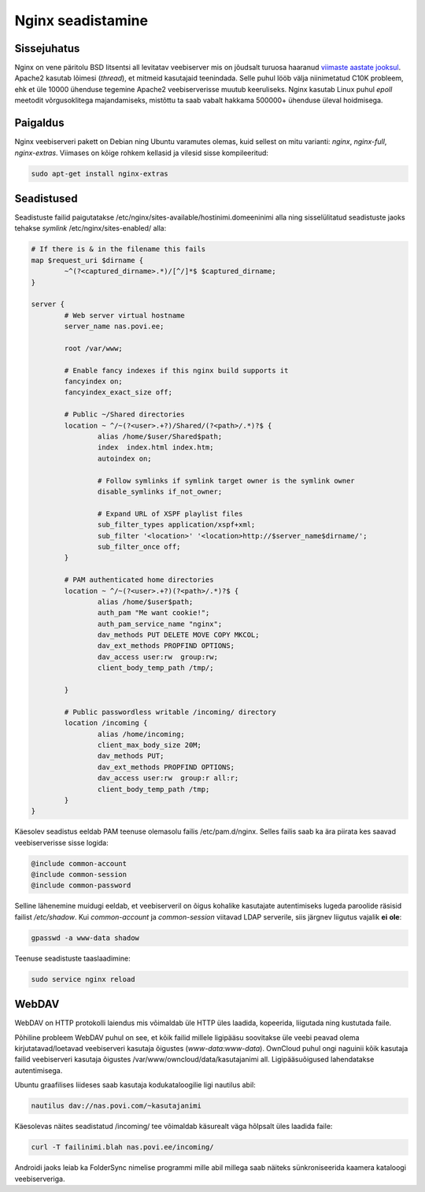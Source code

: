 .. title: Nginx seadistamine
.. tags: 
.. date: 2013-10-31

Nginx seadistamine
==================

Sissejuhatus
------------

Nginx on vene päritolu BSD litsentsi all levitatav veebiserver
mis on jõudsalt turuosa haaranud `viimaste aastate jooksul 
<http://news.netcraft.com/archives/2013/01/07/january-2013-web-server-survey-2.html>`_.
Apache2 kasutab lõimesi (*thread*), et mitmeid kasutajaid teenindada.
Selle puhul lööb välja niinimetatud C10K probleem, ehk et üle 10000 ühenduse
tegemine Apache2 veebiserverisse muutub keeruliseks.
Nginx kasutab Linux puhul *epoll* meetodit võrgusoklitega majandamiseks,
mistõttu ta saab vabalt hakkama 500000+ ühenduse üleval hoidmisega.

Paigaldus
---------

Nginx veebiserveri pakett on Debian ning Ubuntu varamutes olemas,
kuid sellest on mitu varianti: *nginx*, *nginx-full*, *nginx-extras*.
Viimases on kõige rohkem kellasid ja vilesid sisse kompileeritud:

.. code:: bash

    sudo apt-get install nginx-extras

Seadistused
-----------

Seadistuste failid paigutatakse /etc/nginx/sites-available/hostinimi.domeeninimi alla ning 
sisselülitatud seadistuste jaoks tehakse *symlink* /etc/nginx/sites-enabled/ alla:

.. code::

    # If there is & in the filename this fails
    map $request_uri $dirname {
            ~^(?<captured_dirname>.*)/[^/]*$ $captured_dirname;
    }

    server {
            # Web server virtual hostname
            server_name nas.povi.ee;

            root /var/www;

            # Enable fancy indexes if this nginx build supports it
            fancyindex on;
            fancyindex_exact_size off;
            
            # Public ~/Shared directories
            location ~ ^/~(?<user>.+?)/Shared/(?<path>/.*)?$ {
                    alias /home/$user/Shared$path;
                    index  index.html index.htm;
                    autoindex on;

                    # Follow symlinks if symlink target owner is the symlink owner
                    disable_symlinks if_not_owner;

                    # Expand URL of XSPF playlist files
                    sub_filter_types application/xspf+xml;
                    sub_filter '<location>' '<location>http://$server_name$dirname/';
                    sub_filter_once off;
            }
            
            # PAM authenticated home directories
            location ~ ^/~(?<user>.+?)(?<path>/.*)?$ {
                    alias /home/$user$path;
                    auth_pam "Me want cookie!";
                    auth_pam_service_name "nginx";
                    dav_methods PUT DELETE MOVE COPY MKCOL;
                    dav_ext_methods PROPFIND OPTIONS;
                    dav_access user:rw  group:rw;
                    client_body_temp_path /tmp/;

            }

            # Public passwordless writable /incoming/ directory
            location /incoming {
                    alias /home/incoming;
                    client_max_body_size 20M;
                    dav_methods PUT;
                    dav_ext_methods PROPFIND OPTIONS;
                    dav_access user:rw  group:r all:r;
                    client_body_temp_path /tmp;
            }
    }
    
Käesolev seadistus eeldab PAM teenuse olemasolu failis /etc/pam.d/nginx.
Selles failis saab ka ära piirata kes saavad veebiserverisse sisse logida:

.. code::

    @include common-account
    @include common-session
    @include common-password
    
Selline lähenemine muidugi eeldab, et veebiserveril on õigus kohalike
kasutajate autentimiseks lugeda paroolide räsisid failist */etc/shadow*.
Kui *common-account* ja *common-session* viitavad LDAP serverile,
siis järgnev liigutus vajalik **ei** **ole**:

.. code:: bash

    gpasswd -a www-data shadow

Teenuse seadistuste taaslaadimine:

.. code:: bash

    sudo service nginx reload
    
WebDAV
------

WebDAV on HTTP protokolli laiendus mis võimaldab üle HTTP 
üles laadida, kopeerida, liigutada ning kustutada faile.

Põhiline probleem WebDAV puhul on see, et kõik failid millele
ligipääsu soovitakse üle veebi peavad olema kirjutatavad/loetavad
veebiserveri kasutaja õigustes (*www-data:www-data*).
OwnCloud puhul ongi naguinii kõik kasutaja failid veebiserveri kasutaja õigustes
/var/www/owncloud/data/kasutajanimi all.
Ligipääsuõigused lahendatakse autentimisega.

Ubuntu graafilises liideses saab kasutaja kodukataloogilie ligi nautilus abil:

.. code:: bash

    nautilus dav://nas.povi.com/~kasutajanimi

   
Käesolevas näites seadistatud /incoming/ tee võimaldab käsurealt väga hõlpsalt
üles laadida faile:

.. code:: bash

    curl -T failinimi.blah nas.povi.ee/incoming/
    
Androidi jaoks leiab ka FolderSync nimelise programmi mille abil
millega saab näiteks sünkroniseerida kaamera kataloogi veebiserveriga.

